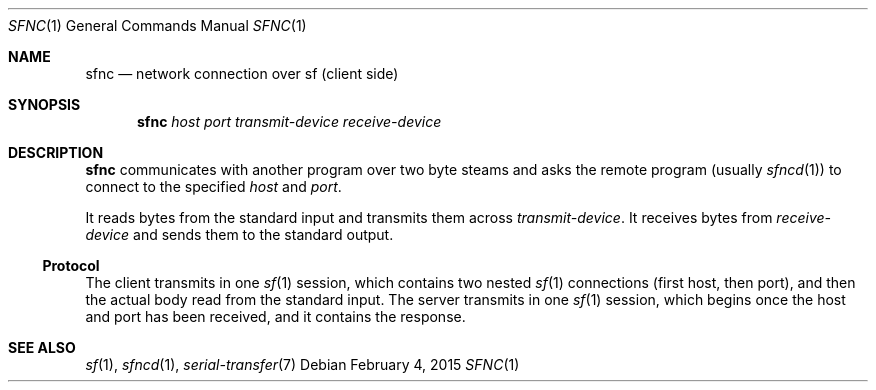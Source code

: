 .Dd February 4, 2015
.Dt SFNC 1
.Os
.Sh NAME
.Nm sfnc
.Nd network connection over sf (client side)
.Sh SYNOPSIS
.Nm sfnc
.Ar host
.Ar port
.Ar transmit-device
.Ar receive-device
.Sh DESCRIPTION
.Nm
communicates with another program over two byte steams and asks the remote
program (usually
.Xr sfncd 1 )
to connect to the specified
.Ar host
and
.Ar port .
.Pp
It reads bytes from the standard input and transmits them across
.Ar transmit-device .
It receives bytes from
.Ar receive-device
and sends them to the standard output.
.Pp
.Ss Protocol
The client transmits in one
.Xr sf 1
session, which contains two nested
.Xr sf 1
connections (first host, then port), and then the actual body read from the
standard input.
The server transmits in one
.Xr sf 1
session, which begins once the host and port has been received, and it contains
the response.
.Sh SEE ALSO
.Xr sf 1 ,
.Xr sfncd 1 ,
.Xr serial-transfer 7
